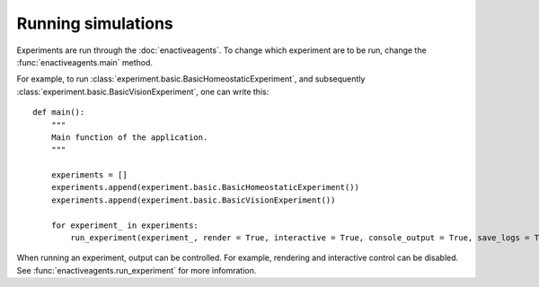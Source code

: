 ===================
Running simulations
===================
Experiments are run through the :doc:`enactiveagents`.
To change which experiment are to be run, change the :func:`enactiveagents.main` method.

For example, to run :class:`experiment.basic.BasicHomeostaticExperiment`, and subsequently :class:`experiment.basic.BasicVisionExperiment`, one can write this:

::

    def main():
        """
        Main function of the application.
        """

        experiments = []
        experiments.append(experiment.basic.BasicHomeostaticExperiment())
        experiments.append(experiment.basic.BasicVisionExperiment())

        for experiment_ in experiments:
            run_experiment(experiment_, render = True, interactive = True, console_output = True, save_logs = True)

When running an experiment, output can be controlled. For example, rendering and interactive control can be disabled. See :func:`enactiveagents.run_experiment` for more infomration.